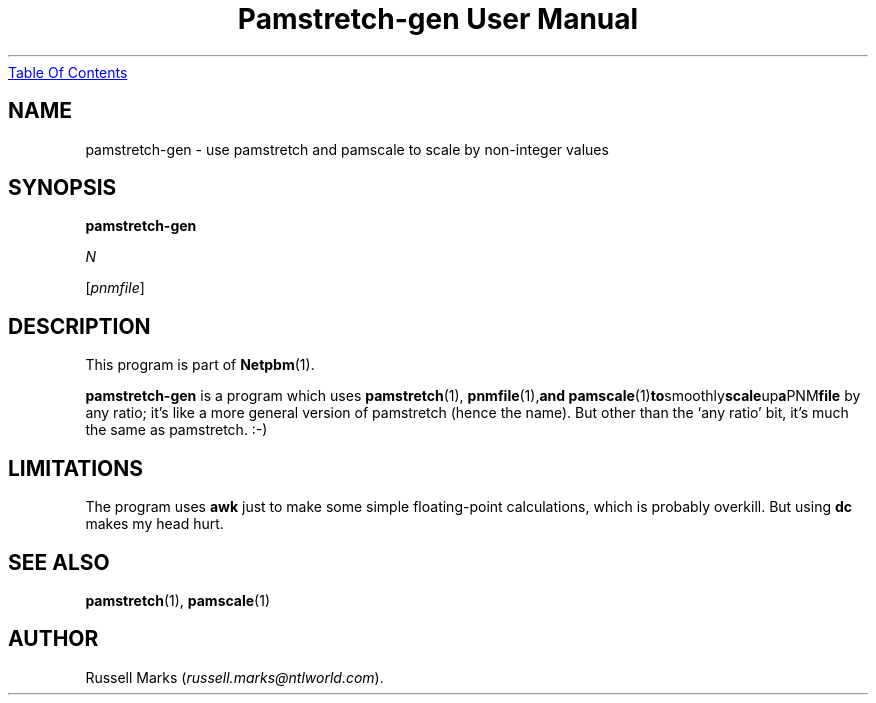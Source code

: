 ." This man page was generated by the Netpbm tool 'makeman' from HTML source.
." Do not hand-hack it!  If you have bug fixes or improvements, please find
." the corresponding HTML page on the Netpbm website, generate a patch
." against that, and send it to the Netpbm maintainer.
.TH "Pamstretch-gen User Manual" 0 "10 April 2000" "netpbm documentation"
.UR pamstretch-gen.html#index
Table Of Contents
.UE
\&

.UN lbAB
.SH NAME

pamstretch-gen - use pamstretch and pamscale to scale by non-integer values

.UN lbAC
.SH SYNOPSIS

\fBpamstretch-gen\fP

\fIN\fP

[\fIpnmfile\fP]

.UN lbAD
.SH DESCRIPTION
.PP
This program is part of
.BR Netpbm (1).

\fBpamstretch-gen\fP is a program which uses
.BR pamstretch (1),
.BR pnmfile (1), and
.BR pamscale (1) to smoothly scale up a PNM file
by any ratio; it's like a more general version of pamstretch (hence
the name). But other than the `any ratio' bit, it's much the same as
pamstretch. :-)


.UN lbAE
.SH LIMITATIONS

The program uses \fBawk\fP just to make some simple floating-point
calculations, which is probably overkill.  But using \fBdc\fP makes
my head hurt.

.UN lbAF
.SH SEE ALSO
.BR pamstretch (1),
.BR pamscale (1)

.UN lbAG
.SH AUTHOR

Russell Marks (\fIrussell.marks@ntlworld.com\fP).
